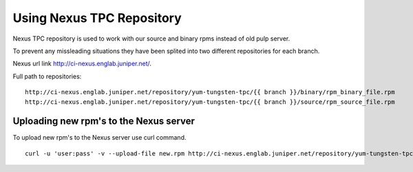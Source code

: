 Using Nexus TPC Repository
==========================

Nexus TPC repository is used to work with our source and binary rpms instead of old pulp server.

To prevent any missleading situations they have been splited into two different repositories for each branch.

Nexus url link http://ci-nexus.englab.juniper.net/.

Full path to repositories:
::

  http://ci-nexus.englab.juniper.net/repository/yum-tungsten-tpc/{{ branch }}/binary/rpm_binary_file.rpm
  http://ci-nexus.englab.juniper.net/repository/yum-tungsten-tpc/{{ branch }}/source/rpm_source_file.rpm

Uploading new rpm's to the Nexus server
---------------------------------------

To upload new rpm's to the Nexus server use curl command.

::

  curl -u 'user:pass' -v --upload-file new.rpm http://ci-nexus.englab.juniper.net/repository/yum-tungsten-tpc/{{ branch }}/binary|source/new.rpm

